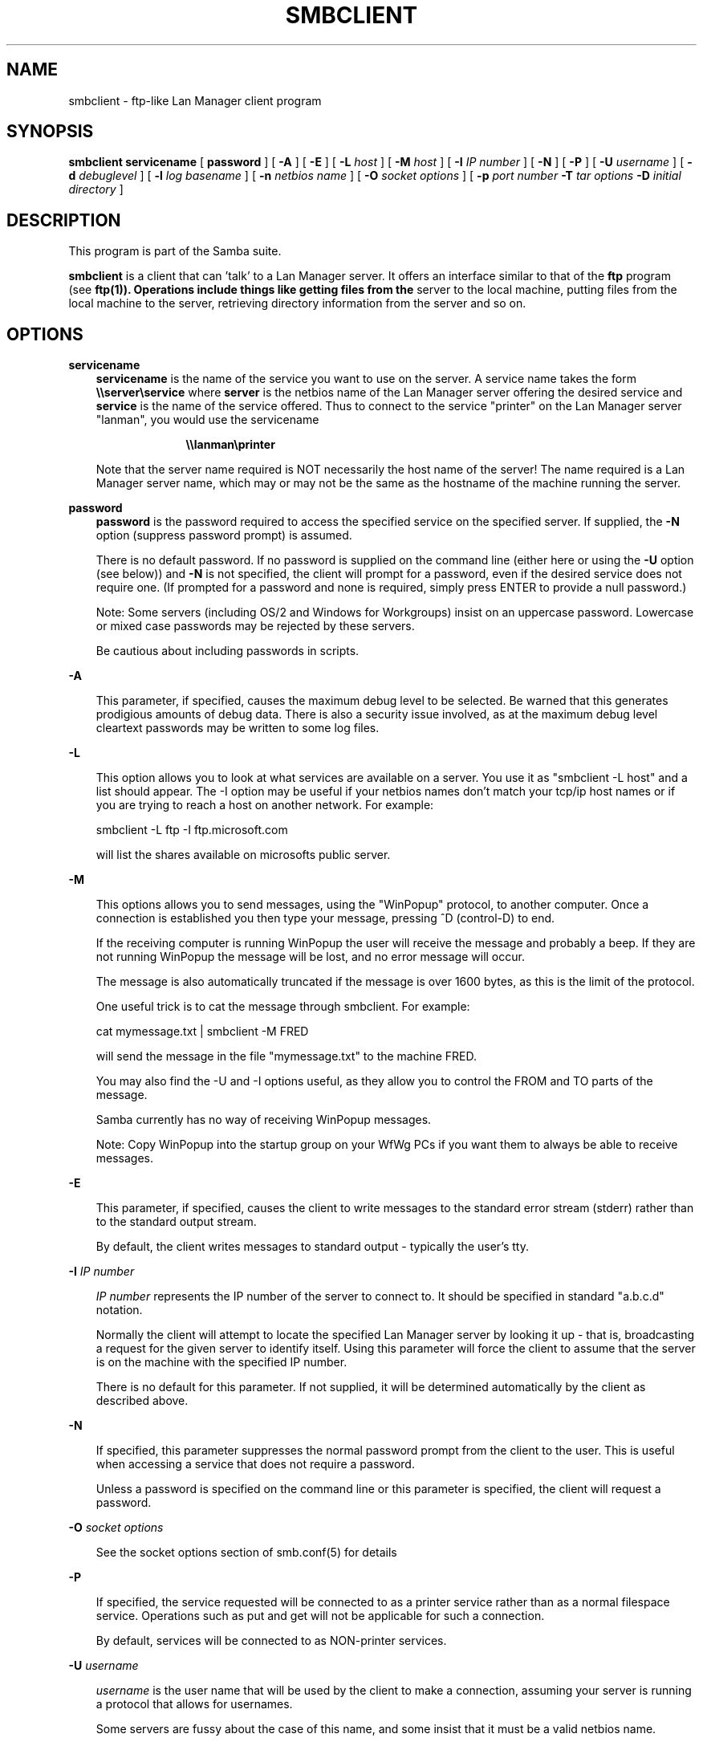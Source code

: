 .TH SMBCLIENT 1 17/1/1995 smbclient smbclient
.SH NAME
smbclient \- ftp-like Lan Manager client program
.SH SYNOPSIS
.B smbclient
.B servicename
[
.B password
] [
.B -A
] [
.B -E
] [
.B -L
.I host
] [
.B -M
.I host
] [
.B -I
.I IP number
] [
.B -N
] [
.B -P
] [
.B -U
.I username
] [
.B -d
.I debuglevel
] [
.B -l
.I log basename
] [
.B -n
.I netbios name
] [
.B -O
.I socket options
] [
.B -p
.I port number
.B -T
.I tar options
.B -D
.I initial directory
]
.SH DESCRIPTION
This program is part of the Samba suite.

.B smbclient
is a client that can 'talk' to a Lan Manager server. It offers
an interface similar to that of the 
.B ftp
program (see
.B ftp(1)). Operations include things like getting files from the
server to the local machine, putting files from the local machine to
the server, retrieving directory information from the server and so on.

.SH OPTIONS
.B servicename
.RS 3
.B servicename
is the name of the service you want to use on the server. A service
name takes the form
.B "\\\\\\\\server\\\\service"
where
.B server
is the netbios name of the Lan Manager server offering the desired service and
.B service
is the name of the service offered. Thus to connect to the service "printer" 
on the Lan Manager server "lanman", you would use the servicename

.RS 10
.B "\\\\\\\\lanman\\\\printer"
.RE

Note that the server name required is NOT necessarily the host name of the
server! The name required is a Lan Manager server name, which may or may not
be the same as the hostname of the machine running the server.
.RE

.B password
.RS 3
.B
password
is the password required to access the specified service on the
specified server. If supplied, the
.B -N
option (suppress password prompt) is assumed.

There is no default password. If no password is supplied on the command line
(either here or using the 
.B -U
option (see below)) and 
.B -N
is not specified, the client will prompt for a password, even if the desired 
service does not require one. (If prompted for a password and none is 
required, simply press ENTER to provide a null password.)

Note: Some servers (including OS/2 and Windows for Workgroups) insist
on an uppercase password. Lowercase or mixed case passwords may be
rejected by these servers.

Be cautious about including passwords in scripts.
.RE

.B -A

.RS 3
This parameter, if specified, causes the maximum debug level to be selected.
Be warned that this generates prodigious amounts of debug data. There is also
a security issue involved, as at the maximum debug level cleartext passwords
may be written to some log files.
.RE

.B -L

.RS 3
This option allows you to look at what services are available on a
server. You use it as "smbclient -L host" and a list should appear.
The -I option may be useful if your netbios names don't match your 
tcp/ip host names or if you are trying to reach a host on another
network. For example:

smbclient -L ftp -I ftp.microsoft.com

will list the shares available on microsofts public server.
.RE

.B -M

.RS 3
This options allows you to send messages, using the "WinPopup"
protocol, to another computer. Once a connection is established you
then type your message, pressing ^D (control-D) to end.

If the receiving computer is running WinPopup the user will receive
the message and probably a beep. If they are not running WinPopup the
message will be lost, and no error message will occur.

The message is also automatically truncated if the message is over
1600 bytes, as this is the limit of the protocol.

One useful trick is to cat the message through smbclient. For example:

cat mymessage.txt | smbclient -M FRED

will send the message in the file "mymessage.txt" to the machine FRED.

You may also find the -U and -I options useful, as they allow you to
control the FROM and TO parts of the message. 

Samba currently has no way of receiving WinPopup messages.

Note: Copy WinPopup into the startup group on your WfWg PCs if you
want them to always be able to receive messages.
.RE

.B -E

.RS 3
This parameter, if specified, causes the client to write messages to the
standard error stream (stderr) rather than to the standard output stream.

By default, the client writes messages to standard output - typically the
user's tty.
.RE

.B -I
.I IP number

.RS 3
.I IP number
represents the IP number of the server to connect to. It should
be specified in standard "a.b.c.d" notation.

Normally the client will attempt to locate the specified Lan Manager server
by looking it up - that is, broadcasting a request for the given server to
identify itself. Using this parameter will force the client to assume that
the server is on the machine with the specified IP number.

There is no default for this parameter. If not supplied, it will be determined
automatically by the client as described above.
.RE

.B -N

.RS 3
If specified, this parameter suppresses the normal password prompt from the
client to the user. This is useful when accessing a service that does not
require a password.

Unless a password is specified on the command line or this parameter is
specified, the client will request a password.
.RE

.B -O
.I socket options
.RS 3

See the socket options section of smb.conf(5) for details

.RE
.B -P

.RS 3
If specified, the service requested will be connected to as a printer service
rather than as a normal filespace service. Operations such as put and get
will not be applicable for such a connection.

By default, services will be connected to as NON-printer services.
.RE

.B -U
.I username

.RS 3
.I username
is the user name that will be used by the client to make a connection,
assuming your server is running a protocol that allows for usernames.

Some servers are fussy about the case of this name, and some insist
that it must be a valid netbios name.

If no 
.I username
is supplied, it will default to an uppercase version of the 
environment variable 
.B USER
or
.B LOGNAME
in that order.
If no 
.I username
is supplied and neither environment variable exists the user name will
be empty.

If the service you are connecting to requires a password, it can be supplied
using the
.B -U
option, by appending a percent symbol ("%") then the password to 
.I username.
For example, to attach to a service as user "fred" with password "secret", you
would specify
.B -U
.I fred%secret
on the command line. Note that there are no spaces around the percent symbol.

If you specify the password as part of
.I username
then the 
.B -N
option (suppress password prompt) is assumed.

If you specify the password as a parameter AND as part of
.I username
then the password as part of
.I username
will take precedence. Putting nothing before or nothing after the percent 
symbol will cause an empty username or an empty password to be used,
respectively.

Note: Some servers (including OS/2 and Windows for Workgroups) insist
on an uppercase password. Lowercase or mixed case passwords may be
rejected by these servers.

Be cautious about including passwords in scripts.
.RE

.B -d
.I debuglevel
.RS 3

debuglevel is an integer from 0 to 5.

The default value if this parameter is not specified is zero.

The higher this value, the more detail will be logged to the log files about
the activities of the client. At level 0, only critical errors and serious 
warnings will be logged. Level 1 is a reasonable level for day to day running
- it generates a small amount of information about operations carried out.

Levels above 1 will generate considerable amounts of log data, and should 
only be used when investigating a problem. Levels above 3 are designed for 
use only by developers and generate HUGE amounts of log data, most of which 
is extremely cryptic.
.RE

.B -l
.I log basename

.RS 3
If specified,
.I log basename
specifies a base filename into which operational data from the running client
will be logged.

The default base name is specified at compile time.

The base name is used to generate actual log file names. For example, if the
name specified was "log", the following files would be used for log data:

.RS 3
log.client.debug (containing debugging information)

log.client.in (containing inbound transaction data)

log.client.out (containing outbound transaction data)
.RE

The log files generated are never removed by the client.
.RE
.RE

.B -n
.I netbios name

.RS 3
By default, the client will use the local machine's hostname (in
uppercase) as its netbios name. This parameter allows you to override
the host name and use whatever netbios name you wish.
.RE

.B -p
.I port number
.RS 3

port number is a positive integer value.

The default value if this parameter is not specified is 139.

This number is the port number that will be used when making connections to
the server. The standard (well-known) port number for the server is 139, 
hence the default.

This parameter is not normally specified.

.B -T
.I tar options
.RS3 

where tar options are one or more of c,x,I,X,b,g,N or a; used as:
.LP
smbclient 
.B "\\\\\\\\server\\\\share"
\-TcxIXbgNa
[
.IR blocksize
]
[
.IR newer-file
]
.IR tarfile
[
.IR filenames....
]

.RS3
.B c
Create a tar file on UNIX. Must be followed by the name of a tar file,
tape device or "-" for standard output. (May be useful to set debugging
low (-d0)) to avoid corrupting your tar file if using "-"). Mutually
exclusive with the x flag.

.B x
Extract (restore) a local tar file back to a share. Unless the -D
option is given, the tar files will be restored from the top level of
the share. Must be followed by the name of the tar file, device or "-"
for standard input. Mutually exclusive with the c flag.

.B I
Include files and directories. Is the default behaviour when
.IR filenames
are specified above. Causes tar files to be included in an extract or create
(and therefore everything else to be excluded). See example below.
Filename globbing does not work for included files for extractions (yet).

.B X
Exclude files and directories. Causes tar files to be excluded from
an extract or create. See example below.
Filename globbing does not work for excluded files (yet).

.B b
Blocksize. Must be followed by a valid (greater than zero) blocksize.
Causes tar file to be written out in blocksize*TBLOCK (usually 512 byte)
blocks.

.B g
Incremental. Only back up files that have the archive bit set. Useful
only with the c flag.

.B N
Newer than. Must be followed by the name of a file whose date is
compared against files found on the share during a create. Only files
newer than the file specified are backed up to the tar file. Useful
only with the c flag.

.B a
Set archive bit. Causes the archive bit to be reset when a file is backed
up. Useful with the g (and c) flags.
.LP

.B Examples

smbclient \\\\mypc\\myshare "" -N -Tx backup.tar

Restore from tar file backup.tar into myshare on mypc (no password on share).

smbclient \\\\mypc\\myshare "" -N -TXx backup.tar users/docs

Restore everything except users/docs

smbclient \\\\mypc\\myshare "" -N -Tc backup.tar users/docs

Create a tar file of the files beneath users/docs.

.RE

.B -D
.I initial directory

.RS3 

Change to initial directory before starting. Probably only of any use
with the tar (\-T) option.


.RE

.SH OPERATIONS
Once the client is running, the user is presented with a prompt, "smb: \\>".
The backslash ("\\") indicates the current working directory on the server,
and will change if the current working directory is changed.

The prompt indicates that the client is ready and waiting to carry out a user
command. Each command is a single word, optionally followed by parameters
specific to that command. Command and parameters are space-delimited unless
these notes specifically state otherwise. All commands are case-insensitive.
Parameters to commands may or may not be case sensitive, depending on the
command.

You can specify file names which have spaces in them by quoting the
name with double quotes, for example "a long file name".

Parameters shown in square brackets (eg., "[parameter]") are optional. If not
given, the command will use suitable defaults. Parameters shown in angle
brackets (eg., "<parameter>") are required.

Note that all commands operating on the server are actually performed by
issuing a request to the server. Thus the behaviour may vary from server to
server, depending on how the server was implemented.

The commands available are given here in alphabetical order.

.B ?
.RS 3
.B Parameters:
.RS 3
.I [command]

.RE
.B Description:
.RS 3
If
.I command
is specified, the
.B ?
command will display a brief informative message about the specified command.

If no command is specified, a list of available commands will be displayed.
.RE
.RE

.B !
.RS 3
.B Parameters:
.RS 3
.I [shell command]

.RE
.B Description:
.RS 3
If
.I shell command
is specified, the
.B !
command will execute a shell locally and run the specified shell command. If
no command is specified, a shell will be run.
.RE
.RE

.B cd
.RS 3
.B Parameters:
.RS 3
.I [directory name]

.RE
.B Description:
.RS 3
If
.I directory name
is specified, the current working directory
.B on the server
will be changed to the directory specified. This operation will fail if for
any reason the specified directory is inaccessible.

If no directory name is specified, the current working directory
.B on the server
will be reported.
.RE
.RE

.B del
.RS 3
.B Parameters:
.RS 3
.I <mask>

.RE
.B Description:
.RS 3
The client will request that the server attempt to delete all files matching
.I mask
from the current working directory
.B on the server.
.RE
.RE

.B dir
.RS 3
.B Parameters:
.RS 3
.I <mask>

.RE
.B Description:
.RS 3
A list of the files matching
.I mask
in the current working directory
.B on the server
will be retrieved from the server and displayed.
.RE
.RE

.B exit
.RS 3
.B Parameters:
.RS 3
None.

.RE
.B Description:
.RS 3
Terminate the connection with the server and exit from the program.
.RE
.RE

.B get
.RS 3
.B Parameters:
.RS 3
.I <remote file name> [local file name]

.RE
.B Description:
.RS 3
Copy the file called
.I remote file name
from the server to the machine running the client. If specified, name the
local copy
.I local file name.
Note that all transfers in smbclient are binary. See also the
.B lowercase
command.
.RE
.RE

.B help
.RS 3
.B Parameters:
.RS 3
.I [command]

.RE
.B Description:
.RS 3
See the
.B ?
command above.
.RE
.RE

.B lcd
.RS 3
.B Parameters:
.RS 3
.I [directory name]

.RE
.B Description:
.RS 3
If
.I directory name
is specified, the current working directory
.B on the local machine
will be changed to the directory specified. This operation will fail if for
any reason the specified directory is inaccessible.

If no directory name is specified, the name of the current working directory
.B on the local machine
will be reported.
.RE
.RE

.B lowercase
.RS 3
.B Parameters:
.RS 3
None.

.RE
.B Description:
.RS 3
Toggle lowercasing of filenames for the
.B get
and
.B mget
commands.

When lowercasing is toggled ON, local filenames are converted to lowercase
when using the
.B get
and
.B mget
commands. This is often useful when copying (say) MSDOS files from a server,
because lowercase filenames are the norm on Unix systems.
.RE
.RE

.B ls
.RS 3
.B Parameters:
.RS 3
.I <mask>

.RE
.B Description:
.RS 3
See the
.B dir
command above.
.RE
.RE

.B mask
.RS 3
.B Parameters:
.RS 3
.I <mask>

.RE
.B Description:
.RS 3
This command allows the user to set up a mask which will be used during
recursive operation of the
.B mget
and
.B mput
commands.

The masks specified to the
.B mget
and
.B mput
commands act as filters for directories
rather than files when recursion is toggled ON.

The mask specified with the
.B mask
command is necessary to filter files within those directories. For example,
if the mask specified in an
.B mget
command is "source*"
.I and
the mask specified with the
.B mask
command is "*.c"
.I and
recursion is toggled ON, the
.B mget
command will retrieve all files matching "*.c" in all directories below
and including all directories matching "source*" in the current working 
directory.

Note that the value for
.I mask
defaults to blank (equivalent to "*") and remains so until the
.B mask
command is used to change it. It retains the most recently specified value
indefinitely. To avoid unexpected results it would be wise to change the
value of
.I mask
back to "*" after using the
.B mget
or
.B mput
commands.
.RE
.RE

.B md
.RS 3
.B Parameters:
.RS 3
.I <directory name>

.RE
.B Description:
.RS 3
See the
.B mkdir
command.
.RE
.RE

.B mget
.RS 3
.B Parameters:
.RS 3
.I <mask>

.RE
.B Description:
.RS 3
Copy all files matching
.I mask
from the server to the machine running the client.

Note that
.I mask
is interpreted differently during recursive operation and non-recursive
operation - refer to the
.B recurse
and
.B mask
commands for more information. Note that all transfers in smbclient are 
binary. See also the
.B lowercase
command.
.RE
.RE

.B mkdir
.RS 3
.B Parameters:
.RS 3
.I <directory name>

.RE
.B Description:
.RS 3
Create a new directory 
.B on the server
(user access privileges permitting) with the specified name.
.RE
.RE

.B mput
.RS 3
.B Parameters:
.RS 3
.I <mask>

.RE
.B Description:
.RS 3
Copy all files matching
.I mask
in the current working directory
.B on the local machine
to the current working directory on the server.

Note that
.I mask
is interpreted differently during recursive operation and non-recursive
operation - refer to the
.B recurse
and
.B mask
commands for more information. Note that all transfers in smbclient are 
binary.
.RE
.RE

.B print
.RS 3
.B Parameters:
.RS 3
.I <file name>

.RE
.B Description:
.RS 3
Print the specified file
.B from the local machine
through a printable service on the server.

See also the
.B printmode
command.
.RE
.RE

.B printmode
.RS 3
.B Parameters:
.RS 3
.I <graphics or text>

.RE
.B Description:
.RS 3
Set the print mode to suit either binary data (such as graphical information)
or text. Subsequent
.B print
commands will use the currently set print mode.
.RE
.RE

.B prompt
.RS 3
.B Parameters:
.RS 3
None.

.RE
.B Description:
.RS 3
Toggle prompting for filenames during operation of the
.B mget
and
.B mput
commands.

When toggled ON, the user will be prompted to confirm the transfer of each
file during these commands. When toggled OFF, all specified files will be
transferred without prompting.
.RE
.RE

.B put
.RS 3
.B Parameters:
.RS 3
.I <local file name> [remote file name]

.RE
.B Description:
.RS 3
Copy the file called
.I local file name
from the machine running the client to the server. If specified, name the
remote copy
.I remote file name.
Note that all transfers in smbclient are binary. See also the
.B lowercase
command.
.RE
.RE

.B queue
.RS 3
.B Parameters:
.RS 3
None.

.RE
.B Description:
.RS 3
Displays the print queue, showing the job id, name, size and current status.
.RE
.RE

.B quit
.RS 3
.B Parameters:
.RS 3
None.

.RE
.B Description:
.RS 3
See the
.B exit
command.
.RE
.RE

.B rd
.RS 3
.B Parameters:
.RS 3
.I <directory name>

.RE
.B Description:
.RS 3
See the
.B rmdir
command.
.RE
.RE

.B recurse
.RS 3
.B Parameters:
.RS 3
None.

.RE
.B Description:
.RS 3
Toggle directory recursion for the commands
.B mget
and
.B mput
.

When toggled ON, these commands will process all directories in the source
directory (ie., the directory they are copying
.I from
) and will recurse into any that match the mask specified to the command. Only
files that match the mask specified using the
.B mask
command will be retrieved. See also the
.mask
command.

When recursion is toggled OFF, only files from the current working
directory on the source machine that match the mask specified to the
.B mget
or
.B mput
commands will be copied, and any mask specified using the
.B mask
command will be ignored.
.RE
.RE

.B rm
.RS 3
.B Parameters:
.RS 3
.I <mask>

.RE
.B Description:
.RS 3
Remove all files matching
.I mask
from the current working directory
.B on the server.
.RE
.RE

.B rmdir
.RS 3
.B Parameters:
.RS 3
.I <directory name>

.RE
.B Description:
.RS 3
Remove the specified directory (user access privileges permitting)
.B from the server.
.RE
.RE

.B tar
.RS 3
.B Parameters:
.RS 3
.I <c|x>[IXbgNa]

.RE
.B Description:
.RS 3
Performs a tar operation - see -T command line option above. Behaviour
may be affected by the
.B tarmode
command (see below). Using the g (incremental) and N (newer) will affect
tarmode settings. Note that using the "-" option with tar x may not
work - use the command line option instead.
.RE
.RE

.B blocksize
.RS 3
.B Parameters
.RS 3
.I <blocksize>

.RE
.B Description
.RS 3
Blocksize. Must be followed by a valid (greater than zero) blocksize.
Causes tar file to be written out in blocksize*TBLOCK (usually 512 byte)
blocks.
.RE
.RE

.B tarmode
.RS 3
.B Parameters
.RS 3
.I <full|inc|reset|noreset>

.RE
.B Description
.RS 3
Changes tar's behaviour with regard to archive bits. In full mode,
tar will back up everything regardless of the archive bit setting (this
is the default mode). In incremental mode, tar will only back up files
with the archive bit set. In reset mode, tar will reset the archive bit
on all files it backs up (implies read/write share).
.RE
.RE

.B setmode
.RS 3
.B Parameters
.RS 3
.I <filename> <perm=[+|-]rsha>

.RE
.B Description
.RS 3
A version of the DOS attrib command to set file permissions. For example,

setmode myfile +r

would make myfile read only.
.RE
.RE

.SH NOTES
Some servers are fussy about the case of supplied usernames, passwords, share
names (aka service names) and machine names. If you fail to connect try
giving all parameters in uppercase.

It is often necessary to use the
.B -n
option when connecting to some types
of servers. For example OS/2 LanManager insists on a valid netbios name
being used, so you need to supply a valid name that would be known to
the server.

.B smbclient
supports long file names where the server supports the LANMAN2
protocol.

.SH FILES
Not applicable.

.SH ENVIRONMENT VARIABLES
.B USER
.RS 3
The variable USER may contain the username of the person using the client.
This information is used only if the protocol level is high enough to support
session-level passwords.
.RE

.SH INSTALLATION
The location of the client program is a matter for individual system 
administrators. The following are thus suggestions only.

It is recommended that the client software be installed under the /usr/local
hierarchy, in a directory readable by all, writeable only by root. The client
program itself should be executable by all. The client should NOT be setuid 
or setgid!

The client log files should be put in a directory readable and writable only
by the user.

To test the client, you will need to know the name of a running Lan manager
server. It is possible to run the smbd (see
.B smbd(8)) as an ordinary user - running that server as a daemon on a
user-accessible port (typically any port number over 1024) would
provide a suitable test server.
.SH VERSION
This man page is (mostly) correct for version 1.9.00 of the Samba suite, plus some
of the recent patches to it. These notes will necessarily lag behind 
development of the client software, so it is possible that your version of 
the client has extensions or parameter semantics that differ from or are not 
covered by this man page. Please notify these to the address below for 
rectification.
.SH SEE ALSO
.B smbd(8)

.SH DIAGNOSTICS
[This section under construction]

Most diagnostics issued by the client are logged in a specified log file. The
log file name is specified at compile time, but may be overridden on the
command line.

The number and nature of diagnostics available depends on the debug level used
by the client. If you have problems, set the debug level to 3 and peruse the
log files.

Most messages are reasonably self-explanatory. Unfortunately, at time of
creation of this man page the source code is still too fluid to warrant
describing each and every diagnostic. At this stage your best bet is still
to grep the source code and inspect the conditions that gave rise to the 
diagnostics you are seeing.

.SH BUGS
None known.
.SH CREDITS
The original Samba software and related utilities were created by 
Andrew Tridgell (samba-bugs@anu.edu.au). Andrew is also the Keeper
of the Source for this project.

This man page written by Karl Auer (Karl.Auer@anu.edu.au)

See
.B smb.conf(5) for a full list of contributors and details on how to 
submit bug reports, comments etc.
